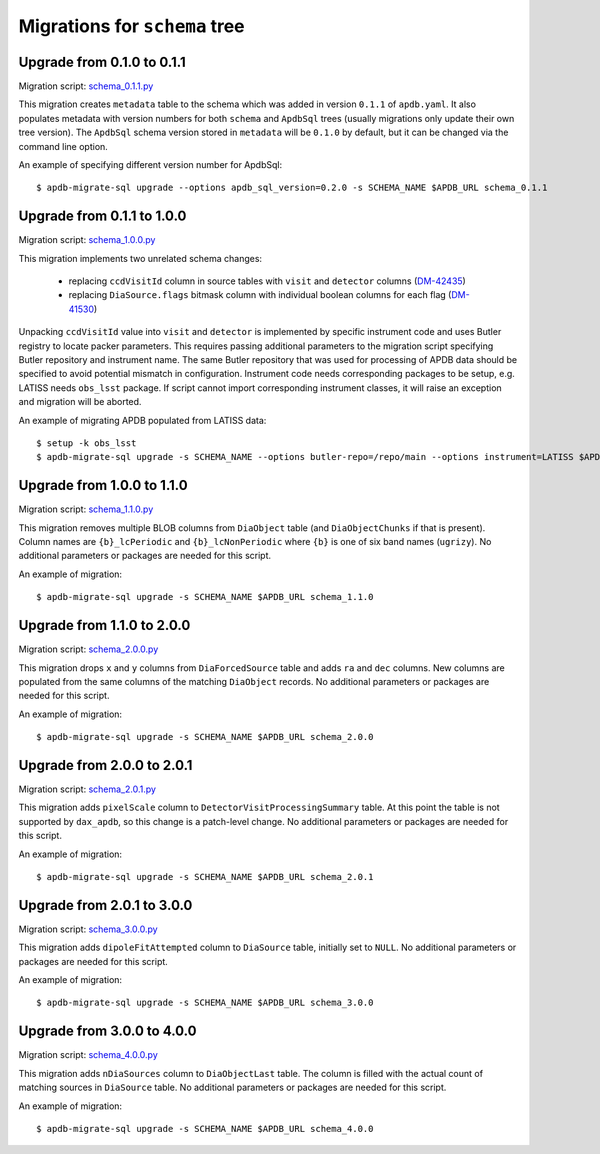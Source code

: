##############################
Migrations for ``schema`` tree
##############################

Upgrade from 0.1.0 to 0.1.1
===========================

Migration script: `schema_0.1.1.py <https://github.com/lsst-dm/dax_apdb_migrate/blob/main/migrations/sql/schema/schema_0.1.1.py>`_

This migration creates ``metadata`` table to the schema which was added in version ``0.1.1`` of ``apdb.yaml``.
It also populates metadata with version numbers for both ``schema`` and ``ApdbSql`` trees (usually migrations only update their own tree version).
The ``ApdbSql`` schema version stored in ``metadata`` will be ``0.1.0`` by default, but it can be changed via the command line option.

An example of specifying different version number for ApdbSql::

    $ apdb-migrate-sql upgrade --options apdb_sql_version=0.2.0 -s SCHEMA_NAME $APDB_URL schema_0.1.1


Upgrade from 0.1.1 to 1.0.0
===========================

Migration script: `schema_1.0.0.py <https://github.com/lsst-dm/dax_apdb_migrate/blob/main/migrations/sql/schema/schema_1.0.0.py>`_

This migration implements two unrelated schema changes:

  - replacing ``ccdVisitId`` column in source tables with ``visit`` and ``detector`` columns (`DM-42435 <https://rubinobs.atlassian.net/browse/DM-42435>`_)
  - replacing ``DiaSource.flags`` bitmask column with individual boolean columns for each flag (`DM-41530 <https://rubinobs.atlassian.net/browse/DM-41530>`_)

Unpacking ``ccdVisitId`` value into ``visit`` and ``detector`` is implemented by specific instrument code and uses Butler registry to locate packer parameters.
This requires passing additional parameters to the migration script specifying Butler repository and instrument name.
The same Butler repository that was used for processing of APDB data should be specified to avoid potential mismatch in configuration.
Instrument code needs corresponding packages to be setup, e.g. LATISS needs ``obs_lsst`` package.
If script cannot import corresponding instrument classes, it will raise an exception and migration will be aborted.

An example of migrating APDB populated from LATISS data::

    $ setup -k obs_lsst
    $ apdb-migrate-sql upgrade -s SCHEMA_NAME --options butler-repo=/repo/main --options instrument=LATISS $APDB_URL schema_1.0.0


Upgrade from 1.0.0 to 1.1.0
===========================

Migration script: `schema_1.1.0.py <https://github.com/lsst-dm/dax_apdb_migrate/blob/main/migrations/sql/schema/schema_1.1.0.py>`_

This migration removes multiple BLOB columns from ``DiaObject`` table (and ``DiaObjectChunks`` if that is present).
Column names are ``{b}_lcPeriodic`` and ``{b}_lcNonPeriodic`` where ``{b}`` is one of six band names (``ugrizy``).
No additional parameters or packages are needed for this script.

An example of migration::

    $ apdb-migrate-sql upgrade -s SCHEMA_NAME $APDB_URL schema_1.1.0


Upgrade from 1.1.0 to 2.0.0
===========================

Migration script: `schema_2.0.0.py <https://github.com/lsst-dm/dax_apdb_migrate/blob/main/migrations/sql/schema/schema_2.0.0.py>`_

This migration drops ``x`` and ``y`` columns from ``DiaForcedSource`` table and adds ``ra`` and ``dec`` columns.
New columns are populated from the same columns of the matching ``DiaObject`` records.
No additional parameters or packages are needed for this script.

An example of migration::

    $ apdb-migrate-sql upgrade -s SCHEMA_NAME $APDB_URL schema_2.0.0

Upgrade from 2.0.0 to 2.0.1
===========================

Migration script: `schema_2.0.1.py <https://github.com/lsst-dm/dax_apdb_migrate/blob/main/migrations/sql/schema/schema_2.0.1.py>`_

This migration adds ``pixelScale`` column to ``DetectorVisitProcessingSummary`` table.
At this point the table is not supported by ``dax_apdb``, so this change is a patch-level change.
No additional parameters or packages are needed for this script.

An example of migration::

    $ apdb-migrate-sql upgrade -s SCHEMA_NAME $APDB_URL schema_2.0.1

Upgrade from 2.0.1 to 3.0.0
===========================

Migration script: `schema_3.0.0.py <https://github.com/lsst-dm/dax_apdb_migrate/blob/main/migrations/sql/schema/schema_3.0.0.py>`_

This migration adds ``dipoleFitAttempted`` column to ``DiaSource`` table, initially set to ``NULL``.
No additional parameters or packages are needed for this script.

An example of migration::

    $ apdb-migrate-sql upgrade -s SCHEMA_NAME $APDB_URL schema_3.0.0

Upgrade from 3.0.0 to 4.0.0
===========================

Migration script: `schema_4.0.0.py <https://github.com/lsst-dm/dax_apdb_migrate/blob/main/migrations/sql/schema/schema_4.0.0.py>`_

This migration adds ``nDiaSources`` column to ``DiaObjectLast`` table.
The column is filled with the actual count of matching sources in ``DiaSource`` table.
No additional parameters or packages are needed for this script.

An example of migration::

    $ apdb-migrate-sql upgrade -s SCHEMA_NAME $APDB_URL schema_4.0.0
